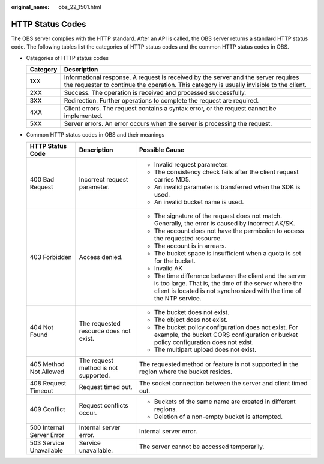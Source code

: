 :original_name: obs_22_1501.html

.. _obs_22_1501:

HTTP Status Codes
=================

The OBS server complies with the HTTP standard. After an API is called, the OBS server returns a standard HTTP status code. The following tables list the categories of HTTP status codes and the common HTTP status codes in OBS.

-  Categories of HTTP status codes

   +----------+--------------------------------------------------------------------------------------------------------------------------------------------------------------------------------+
   | Category | Description                                                                                                                                                                    |
   +==========+================================================================================================================================================================================+
   | 1XX      | Informational response. A request is received by the server and the server requires the requester to continue the operation. This category is usually invisible to the client. |
   +----------+--------------------------------------------------------------------------------------------------------------------------------------------------------------------------------+
   | 2XX      | Success. The operation is received and processed successfully.                                                                                                                 |
   +----------+--------------------------------------------------------------------------------------------------------------------------------------------------------------------------------+
   | 3XX      | Redirection. Further operations to complete the request are required.                                                                                                          |
   +----------+--------------------------------------------------------------------------------------------------------------------------------------------------------------------------------+
   | 4XX      | Client errors. The request contains a syntax error, or the request cannot be implemented.                                                                                      |
   +----------+--------------------------------------------------------------------------------------------------------------------------------------------------------------------------------+
   | 5XX      | Server errors. An error occurs when the server is processing the request.                                                                                                      |
   +----------+--------------------------------------------------------------------------------------------------------------------------------------------------------------------------------+

-  Common HTTP status codes in OBS and their meanings

   +---------------------------+----------------------------------------+------------------------------------------------------------------------------------------------------------------------------------------------------------------------------------------+
   | HTTP Status Code          | Description                            | Possible Cause                                                                                                                                                                           |
   +===========================+========================================+==========================================================================================================================================================================================+
   | 400 Bad Request           | Incorrect request parameter.           | -  Invalid request parameter.                                                                                                                                                            |
   |                           |                                        | -  The consistency check fails after the client request carries MD5.                                                                                                                     |
   |                           |                                        | -  An invalid parameter is transferred when the SDK is used.                                                                                                                             |
   |                           |                                        | -  An invalid bucket name is used.                                                                                                                                                       |
   +---------------------------+----------------------------------------+------------------------------------------------------------------------------------------------------------------------------------------------------------------------------------------+
   | 403 Forbidden             | Access denied.                         | -  The signature of the request does not match. Generally, the error is caused by incorrect AK/SK.                                                                                       |
   |                           |                                        | -  The account does not have the permission to access the requested resource.                                                                                                            |
   |                           |                                        | -  The account is in arrears.                                                                                                                                                            |
   |                           |                                        | -  The bucket space is insufficient when a quota is set for the bucket.                                                                                                                  |
   |                           |                                        | -  Invalid AK                                                                                                                                                                            |
   |                           |                                        | -  The time difference between the client and the server is too large. That is, the time of the server where the client is located is not synchronized with the time of the NTP service. |
   +---------------------------+----------------------------------------+------------------------------------------------------------------------------------------------------------------------------------------------------------------------------------------+
   | 404 Not Found             | The requested resource does not exist. | -  The bucket does not exist.                                                                                                                                                            |
   |                           |                                        | -  The object does not exist.                                                                                                                                                            |
   |                           |                                        | -  The bucket policy configuration does not exist. For example, the bucket CORS configuration or bucket policy configuration does not exist.                                             |
   |                           |                                        | -  The multipart upload does not exist.                                                                                                                                                  |
   +---------------------------+----------------------------------------+------------------------------------------------------------------------------------------------------------------------------------------------------------------------------------------+
   | 405 Method Not Allowed    | The request method is not supported.   | The requested method or feature is not supported in the region where the bucket resides.                                                                                                 |
   +---------------------------+----------------------------------------+------------------------------------------------------------------------------------------------------------------------------------------------------------------------------------------+
   | 408 Request Timeout       | Request timed out.                     | The socket connection between the server and client timed out.                                                                                                                           |
   +---------------------------+----------------------------------------+------------------------------------------------------------------------------------------------------------------------------------------------------------------------------------------+
   | 409 Conflict              | Request conflicts occur.               | -  Buckets of the same name are created in different regions.                                                                                                                            |
   |                           |                                        | -  Deletion of a non-empty bucket is attempted.                                                                                                                                          |
   +---------------------------+----------------------------------------+------------------------------------------------------------------------------------------------------------------------------------------------------------------------------------------+
   | 500 Internal Server Error | Internal server error.                 | Internal server error.                                                                                                                                                                   |
   +---------------------------+----------------------------------------+------------------------------------------------------------------------------------------------------------------------------------------------------------------------------------------+
   | 503 Service Unavailable   | Service unavailable.                   | The server cannot be accessed temporarily.                                                                                                                                               |
   +---------------------------+----------------------------------------+------------------------------------------------------------------------------------------------------------------------------------------------------------------------------------------+

